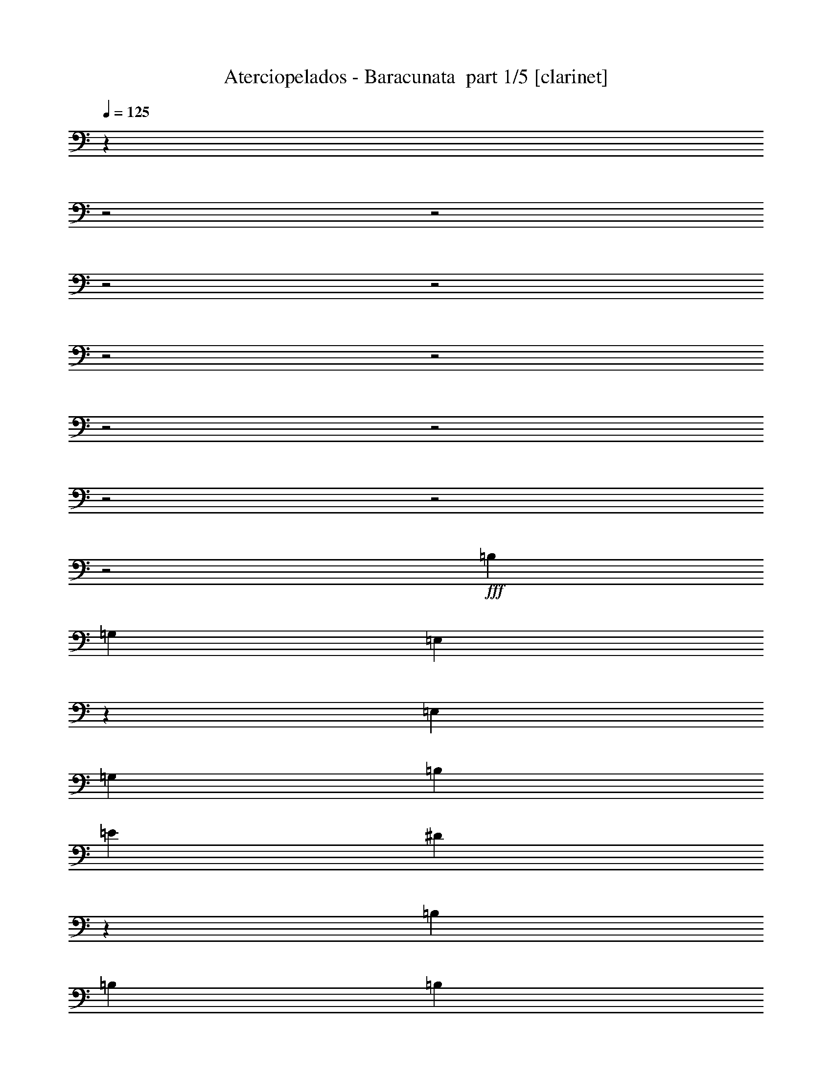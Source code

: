 % Produced with Bruzo's Transcoding Environment 2.0 alpha 
% Transcribed by Bruzo 

X:1
T: Aterciopelados - Baracunata  part 1/5 [clarinet]
Z: Transcribed with BruTE 68
L: 1/4
Q: 125
K: C
z21079/8000
z2/1
z2/1
z2/1
z2/1
z2/1
z2/1
z2/1
z2/1
z2/1
z2/1
z2/1
+fff+
[=B,5053/8000]
[=G,2527/4000]
[=E,2407/4000]
z1383/4000
[=E,1263/4000]
[=G,2527/8000]
[=B,2527/8000]
[=E1263/4000]
[^D891/1000]
z2979/8000
[=B,2527/8000]
[=B,1263/4000]
[=B,2527/8000]
[^D9941/8000]
z673/2000
[=B,2527/8000]
[=B,2527/8000]
[=B,1263/4000]
[=G,2527/8000]
[=A,2527/8000]
[=B,2337/4000]
z679/1000
[=B,5053/8000]
[=G,6317/4000]
[=E,1263/4000]
[=G,2527/8000]
[=B,2527/8000]
[=B,9801/8000]
z177/500
[=A,5053/8000]
[=B,2527/8000]
[^D5053/8000]
[^D379/400]
[=A,2527/4000]
[=B,1263/4000]
[=G,2527/8000]
[=A,2527/8000]
[=B,4821/8000]
z1057/1600
[=B,2527/4000]
[=G,5053/8000]
[=E,72/125]
z5499/8000
[=B,5053/8000]
[=B,2487/2000]
z537/1600
[^F,2527/8000]
[=A,2527/8000]
[=B,1263/4000]
[=B,2527/8000]
[=B,901/1000]
z1449/4000
[^F,2527/8000]
[=A,2527/8000]
[=B,1263/4000]
[=G,2527/4000]
[=E,621/1000]
z2569/4000
[=B,2527/4000]
[=G,5053/8000]
[=E,951/1600]
z669/1000
[=B,5053/8000]
[=A,5053/8000]
[^F,2521/4000]
z1269/4000
[^F,2527/8000]
[=A,2527/8000]
[=B,1263/4000]
[=B,2527/8000]
[=B,1471/1600]
z43/125
[^F,1263/4000]
[=A,2527/8000]
[=B,2527/8000]
[=G,5053/8000]
[=E,923/1600]
z1373/2000
[=B,5053/8000]
[=G,991/1600]
z3839/4000
[=E,2527/8000]
[=G,2527/8000]
[=B,1263/4000]
[=E5053/8000]
[^D4689/8000]
z2891/8000
[^F,2527/8000]
[=A,2527/8000]
[=C1263/4000]
[^D2527/8000]
[^D2527/8000]
[^D1263/4000]
[^D2527/8000]
[^D2527/8000]
[^D479/1600]
z1329/4000
[^D2527/8000]
[^D1263/4000]
[^D2527/8000]
[^D2527/8000]
[^D1263/4000]
[^D2527/8000]
[=E2527/8000]
[^F1263/4000]
[=G2527/8000]
[^F5053/8000]
[=E5049/8000]
z2529/4000
[^F5053/8000]
[^F2527/8000]
[=E2527/8000]
[=C1263/4000]
[=A,2309/8000]
z5271/8000
[^F2527/4000]
[^F1263/4000]
[=E2527/8000]
[=C2527/8000]
[=A,419/1600]
z1097/1600
[^F5053/8000]
[^F2527/8000]
[^D1263/4000]
[=E2527/8000]
[^F5053/8000]
[^D2527/8000]
[=E1263/4000]
[^F2527/8000]
[=G4749/8000]
z10411/8000
[=G5053/8000]
[^F2527/4000]
[=E2491/4000]
z1281/2000
[=G2527/4000]
[^F5053/8000]
[=E4769/8000]
z2669/4000
[^D5053/8000]
[=E5053/8000]
[^D1139/2000]
z5551/8000
[^D5053/8000]
[=E2527/4000]
[^D2421/4000]
z329/500
[^D2527/4000]
[=E5053/8000]
[^D4629/8000]
z2739/4000
[^D5053/8000]
[=E5053/8000]
[^D1229/2000]
z5191/8000
[^D5053/8000]
[=E5053/8000]
[^D4703/8000]
z1351/2000
[^D5053/8000]
[=E2527/4000]
[^D4989/8000]
z5117/8000
[^D2527/4000]
[=E5053/8000]
[^D597/1000]
z701/2000
[^D2527/8000]
[=E1263/4000]
[^F2527/8000]
[=G12633/8000]
[=E2527/8000]
[^F2527/8000]
[=G1263/4000]
[^F2527/4000]
[=E4849/8000]
z2731/8000
[=E1263/4000]
[^F2527/8000]
[=G2527/8000]
[^F1263/4000]
[=E2527/8000]
[=E1159/2000]
z46/125
[=B,2527/8000]
[=B,1263/4000]
[=B,2527/8000]
[=B,2527/8000]
[=B,1263/4000]
[=B,2527/8000]
[=B,1263/4000]
[^D2527/8000]
[^D2527/8000]
[^D1263/4000]
[^D2527/8000]
[^D2527/8000]
[^D1263/4000]
[^D2527/8000]
[^D2527/8000]
[^D1263/4000]
[^D2527/8000]
[^D2527/8000]
[^D1263/4000]
[^D2527/8000]
[=E2527/8000]
[^F1263/4000]
[=G2527/8000]
[^F5053/8000]
[=E489/800]
z16229/8000
z2/1
z2/1
z2/1
z2/1
z2/1
z2/1
z2/1
z2/1
z2/1
z2/1
z2/1
z2/1
z2/1
z2/1
z2/1
z2/1
z2/1
z2/1
z2/1
z2/1
z2/1
z2/1
z2/1
z2/1
z2/1
z2/1
z2/1
z2/1
z2/1
[=B,2527/4000]
[=G,5053/8000]
[=E,583/1000]
z729/2000
[=E,1263/4000]
[=G,2527/8000]
[=B,2527/8000]
[=E1263/4000]
[^D3739/4000]
z2629/8000
[=B,2527/8000]
[=B,1263/4000]
[=B,2527/8000]
[^D9791/8000]
z1421/4000
[=B,2527/8000]
[=B,2527/8000]
[=B,1263/4000]
[=G,2527/8000]
[=A,2527/8000]
[=B,157/250]
z2541/4000
[=B,2527/4000]
[=G,12633/8000]
[=E,2527/8000]
[=G,1263/4000]
[=B,2527/8000]
[=B,9651/8000]
z1491/4000
[=A,2527/4000]
[=B,1263/4000]
[^D2527/4000]
[^D379/400]
[=A,5053/8000]
[=B,2527/8000]
[=G,1263/4000]
[=A,2527/8000]
[=B,4671/8000]
z1087/1600
[=B,2527/4000]
[=G,5053/8000]
[=E,2479/4000]
z5149/8000
[=B,5053/8000]
[=B,4899/4000]
z567/1600
[^F,2527/8000]
[=A,2527/8000]
[=B,1263/4000]
[=B,2527/8000]
[=B,3779/4000]
z2549/8000
[^F,1263/4000]
[=A,2527/8000]
[=B,2527/8000]
[=G,5053/8000]
[=E,2409/4000]
z5289/8000
[=B,5053/8000]
[=G,5053/8000]
[=E,921/1600]
z2751/4000
[=B,5053/8000]
[=A,2527/4000]
[^F,4891/8000]
z2689/8000
[^F,1263/4000]
[=A,2527/8000]
[=B,2527/8000]
[=B,1263/4000]
[=B,1441/1600]
z1451/4000
[^F,1263/4000]
[=A,2527/8000]
[=B,2527/8000]
[=G,5053/8000]
[=E,993/1600]
z2571/4000
[=B,5053/8000]
[=G,961/1600]
z1957/2000
[=E,2527/8000]
[=G,2527/8000]
[=B,1263/4000]
[=E2527/4000]
[^D2519/4000]
z1271/4000
[^F,1263/4000]
[=A,2527/8000]
[=C2527/8000]
[^D1263/4000]
[^D2527/8000]
[^D2527/8000]
[^D1263/4000]
[^D2527/8000]
[^D449/1600]
z351/1000
[^D2527/8000]
[^D2527/8000]
[^D1263/4000]
[^D2527/8000]
[^D2527/8000]
[^D1263/4000]
[=E2527/8000]
[^F2527/8000]
[=G1263/4000]
[^F2527/4000]
[=E2449/4000]
z651/1000
[^F5053/8000]
[^F2527/8000]
[=E2527/8000]
[=C1263/4000]
[=A,2159/8000]
z5421/8000
[^F2527/4000]
[^F1263/4000]
[=E2527/8000]
[=C2527/8000]
[=A,489/1600]
z1027/1600
[^F5053/8000]
[^F2527/8000]
[^D1263/4000]
[=E2527/8000]
[^F5053/8000]
[^D2527/8000]
[=E2527/8000]
[^F1263/4000]
[=G4599/8000]
z10561/8000
[=G2527/4000]
[^F5053/8000]
[=E151/250]
z211/320
[=G5053/8000]
[^F5053/8000]
[=E4619/8000]
z343/500
[^D5053/8000]
[=E2527/4000]
[^D981/1600]
z5201/8000
[^D5053/8000]
[=E2527/4000]
[^D1173/2000]
z2707/4000
[^D2527/4000]
[=E5053/8000]
[^D4979/8000]
z641/1000
[^D5053/8000]
[=E5053/8000]
[^D2383/4000]
z5341/8000
[^D5053/8000]
[=E2527/4000]
[^D1263/2000]
z2527/4000
[^D2527/4000]
[=E5053/8000]
[^D4839/8000]
z1317/2000
[^D5053/8000]
[=E5053/8000]
[^D2313/4000]
z5481/8000
[^D5053/8000]
[=E2527/4000]
[^D307/500]
z2597/4000
[^D5053/8000]
[=E2527/4000]
[^D4699/8000]
z5407/8000
[^D2527/4000]
[=E5053/8000]
[^D2493/4000]
z5121/8000
[^D5053/8000]
[=E5053/8000]
[^D4773/8000]
z2807/8000
[^D2527/8000]
[=E2527/8000]
[^F1263/4000]
[=G6317/4000]
[=E1263/4000]
[^F2527/8000]
[=G2527/8000]
[^F5053/8000]
[=E2423/4000]
z1367/4000
[=E2527/8000]
[^F1263/4000]
[=G2527/8000]
[^F2527/8000]
[=E1263/4000]
[=E4633/8000]
z2947/8000
[=B,2527/8000]
[=B,2527/8000]
[=B,1263/4000]
[=B,2527/8000]
[=B,1263/4000]
[=B,2527/8000]
[=B,2527/8000]
[^D1263/4000]
[^D2527/8000]
[^D2527/8000]
[^D1263/4000]
[^D2527/8000]
[^D2527/8000]
[^D1263/4000]
[^D2527/8000]
[^D2527/8000]
[^D1263/4000]
[^D2527/8000]
[^D2527/8000]
[^D1263/4000]
[=E2527/8000]
[^F2527/8000]
[=G1263/4000]
[^F2527/4000]
[=E2443/4000]
z1347/4000
[=B,1263/4000]
[=B,2527/8000]
[=B,2527/8000]
[=B,1263/4000]
[=B,2527/8000]
[=B,2527/8000]
[=B,1263/4000]
[^D2527/8000]
[^D2527/8000]
[^D1263/4000]
[^D2527/8000]
[^D2527/8000]
[^D1263/4000]
[^D2527/8000]
[^D2527/8000]
[^D1263/4000]
[^D2527/8000]
[^D2527/8000]
[^D1263/4000]
[^D2527/8000]
[=E2527/8000]
[^F1263/4000]
[=G2527/8000]
[^F5053/8000]
[=E29/50]
z15573/8000
[=E2527/8000]
[=E2527/8000]
[=E1263/4000]
[=E4847/8000]
z37/16
z2/1
z2/1

X:2
T: Aterciopelados - Baracunata  part 2/5 [flute]
Z: Transcribed with BruTE 18
L: 1/4
Q: 125
K: C
z18611/8000
z2/1
z2/1
z2/1
z2/1
z2/1
z2/1
z2/1
z2/1
z2/1
z2/1
z2/1
z2/1
z2/1
z2/1
z2/1
z2/1
z2/1
z2/1
z2/1
z2/1
z2/1
z2/1
z2/1
z2/1
z2/1
z2/1
z2/1
z2/1
z2/1
z2/1
z2/1
z2/1
z2/1
z2/1
z2/1
z2/1
z2/1
z2/1
+ppp+
[=E379/400=A379/400=c379/400=e379/400]
[=E2527/8000=A2527/8000=c2527/8000=e2527/8000]
[=E5053/8000=A5053/8000=c5053/8000=e5053/8000]
[=E2527/4000=A2527/4000=c2527/4000=e2527/4000]
[=E379/400=G379/400=B379/400=e379/400]
[=E1263/4000=G1263/4000=B1263/4000=e1263/4000]
[=E2527/4000=G2527/4000=B2527/4000=e2527/4000]
[=E5053/8000=G5053/8000=B5053/8000=e5053/8000]
[=B,379/400^D379/400=A379/400=B379/400^f379/400]
[=B,2527/8000^D2527/8000=A2527/8000=B2527/8000^f2527/8000]
[=B,5053/8000^D5053/8000=A5053/8000=B5053/8000^f5053/8000]
[=B,5053/8000^D5053/8000=A5053/8000=B5053/8000^f5053/8000]
[=E379/400=G379/400=B379/400=e379/400]
[=E2527/8000=G2527/8000=B2527/8000=e2527/8000]
[=E5053/8000=G5053/8000=B5053/8000=e5053/8000]
[=E5053/8000=G5053/8000=B5053/8000=e5053/8000]
[=E379/400=A379/400=c379/400=e379/400]
[=E2527/8000=A2527/8000=c2527/8000=e2527/8000]
[=E5053/8000=A5053/8000=c5053/8000=e5053/8000]
[=E2527/4000=A2527/4000=c2527/4000=e2527/4000]
[=E379/400=G379/400=B379/400=e379/400]
[=E1263/4000=G1263/4000=B1263/4000=e1263/4000]
[=E2527/4000=G2527/4000=B2527/4000=e2527/4000]
[=E5053/8000=G5053/8000=B5053/8000=e5053/8000]
[=B,9609/8000^D9609/8000=A9609/8000=B9609/8000^f9609/8000]
z5811/2000
z2/1
z2/1
z2/1
[^F379/400=A379/400^d379/400^f379/400=b379/400]
[^F2527/8000=A2527/8000^d2527/8000^f2527/8000=b2527/8000]
[^F5053/8000=A5053/8000^d5053/8000^f5053/8000=b5053/8000]
[^F5053/8000=A5053/8000^d5053/8000^f5053/8000=b5053/8000]
[^F379/400=A379/400^d379/400^f379/400=b379/400]
[^F2527/8000=A2527/8000^d2527/8000^f2527/8000=b2527/8000]
[^F5053/8000=A5053/8000^d5053/8000^f5053/8000=b5053/8000]
[^F2527/4000=A2527/4000^d2527/4000^f2527/4000=b2527/4000]
[^F379/400=A379/400^d379/400^f379/400=b379/400]
[^F1263/4000=A1263/4000^d1263/4000^f1263/4000=b1263/4000]
[^F2527/4000=A2527/4000^d2527/4000^f2527/4000=b2527/4000]
[^F5053/8000=A5053/8000^d5053/8000^f5053/8000=b5053/8000]
[=E379/400=B379/400=d379/400=g379/400=b379/400]
[=E2527/8000=B2527/8000=d2527/8000=g2527/8000=b2527/8000]
[=E5053/8000=B5053/8000=d5053/8000=g5053/8000=b5053/8000]
[=E5053/8000=B5053/8000=d5053/8000=g5053/8000=b5053/8000]
[=E379/400=A379/400=c379/400=e379/400=a379/400]
[=E2527/8000=A2527/8000=c2527/8000=e2527/8000=b2527/8000]
[=E5053/8000=A5053/8000=c5053/8000=e5053/8000=a5053/8000]
[=E2527/4000=A2527/4000=c2527/4000=e2527/4000=a2527/4000]
[=B,1263/4000=D1263/4000=G1263/4000=B1263/4000]
[=B,2527/8000=D2527/8000=G2527/8000=B2527/8000]
[=B,2409/2000=D2409/2000=G2409/2000=B2409/2000]
z18183/8000
z2/1
z2/1
z2/1
z2/1
z2/1
z2/1
z2/1
z2/1
z2/1
z2/1
z2/1
z2/1
[=E2527/8000=B2527/8000=e2527/8000]
[=g2527/8000]
[=B1263/4000=e1263/4000]
[=g2527/4000]
[=e5053/8000]
[=g5053/8000]
[=e10077/8000]
z761/800
[=G1/8-=B1/8]
[=G1527/8000]
[=G1/8-=B1/8]
[=G763/4000]
[=G1/8-=B1/8]
[=G1527/8000]
[=G231/800-=B231/800]
[=G2743/8000]
[=G2527/4000=B2527/4000]
[=B5053/8000]
[=G193/160]
z2009/2000
[=E2527/8000=B2527/8000=e2527/8000]
[=g2527/8000]
[=B1263/4000=e1263/4000]
[=g2527/4000]
[=e5053/8000]
[=g5053/8000]
[=e2431/2000]
z7963/8000
[=G1037/8000-=B1037/8000]
[=G149/800]
[=G101/800-=B101/800]
[=G379/2000]
[=G1/8-=B1/8]
[=G1527/8000]
[=G2457/8000-=B2457/8000]
[=G649/2000]
[=G2527/4000=B2527/4000]
[=B5053/8000]
[=G9797/8000]
z789/800
[=G111/800-=B111/800]
[=G177/1000]
[=G271/2000-=B271/2000]
[=G1443/8000]
[=G1057/8000-=B1057/8000]
[=G147/800]
[=G203/800-=B203/800]
[=G3/8]
[=G3181/8000-]
[=B379/1600=G379/1600]
[^c3731/2000]
z977/1000
[=G37/250-=B37/250]
[=G1343/8000]
[=G1157/8000-=B1157/8000]
[=G137/800]
[=G113/800-=B113/800]
[=G349/2000]
[=G263/1000-=B263/1000]
[=G2949/8000]
[=G2527/4000=B2527/4000]
[=B5053/8000]
[=G1243/1000]
z7743/8000
[=G1257/8000-=B1257/8000]
[=G1269/8000]
[=G1231/8000-=B1231/8000]
[=G81/500]
[=G301/2000-=B301/2000]
[=G1323/8000]
[=G2177/8000-=B2177/8000]
[=G5/16]
[=G1767/4000-]
[=B379/1600=G379/1600]
[^c15071/8000]
z7669/8000
[=G1/8-=B1/8]
[=G1527/8000]
[=G1/8-=B1/8]
[=G1527/8000]
[=G1/8-=B1/8]
[=G763/4000]
[=G2251/8000-=B2251/8000]
[=G2803/8000]
[=G5053/8000=B5053/8000]
[=B5053/8000]
[=G10091/8000]
z1899/2000
[^c2527/8000]
[=d1263/4000]
[^d2527/8000]
[=e307/250]
z24761/8000
z2/1
z2/1
z2/1
z2/1
z2/1
z2/1
z2/1
z2/1
z2/1
z2/1
z2/1
z2/1
z2/1
z2/1
z2/1
z2/1
z2/1
z2/1
z2/1
z2/1
z2/1
z2/1
z2/1
z2/1
z2/1
[=E379/400=A379/400=c379/400=e379/400]
[=E2527/8000=A2527/8000=c2527/8000=e2527/8000]
[=E5053/8000=A5053/8000=c5053/8000=e5053/8000]
[=E2527/4000=A2527/4000=c2527/4000=e2527/4000]
[=E379/400=G379/400=B379/400=e379/400]
[=E1263/4000=G1263/4000=B1263/4000=e1263/4000]
[=E2527/4000=G2527/4000=B2527/4000=e2527/4000]
[=E5053/8000=G5053/8000=B5053/8000=e5053/8000]
[=B,379/400^D379/400=A379/400=B379/400^f379/400]
[=B,2527/8000^D2527/8000=A2527/8000=B2527/8000^f2527/8000]
[=B,5053/8000^D5053/8000=A5053/8000=B5053/8000^f5053/8000]
[=B,5053/8000^D5053/8000=A5053/8000=B5053/8000^f5053/8000]
[=E379/400=G379/400=B379/400=e379/400]
[=E2527/8000=G2527/8000=B2527/8000=e2527/8000]
[=E5053/8000=G5053/8000=B5053/8000=e5053/8000]
[=E2527/4000=G2527/4000=B2527/4000=e2527/4000]
[=E379/400=A379/400=c379/400=e379/400]
[=E1263/4000=A1263/4000=c1263/4000=e1263/4000]
[=E2527/4000=A2527/4000=c2527/4000=e2527/4000]
[=E5053/8000=A5053/8000=c5053/8000=e5053/8000]
[=E379/400=G379/400=B379/400=e379/400]
[=E2527/8000=G2527/8000=B2527/8000=e2527/8000]
[=E5053/8000=G5053/8000=B5053/8000=e5053/8000]
[=E5053/8000=G5053/8000=B5053/8000=e5053/8000]
[=B,9959/8000^D9959/8000=A9959/8000=B9959/8000^f9959/8000]
z11447/4000
z2/1
z2/1
z2/1
[^F379/400=A379/400^d379/400^f379/400=b379/400]
[^F2527/8000=A2527/8000^d2527/8000^f2527/8000=b2527/8000]
[^F5053/8000=A5053/8000^d5053/8000^f5053/8000=b5053/8000]
[^F2527/4000=A2527/4000^d2527/4000^f2527/4000=b2527/4000]
[^F379/400=A379/400^d379/400^f379/400=b379/400]
[^F1263/4000=A1263/4000^d1263/4000^f1263/4000=b1263/4000]
[^F2527/4000=A2527/4000^d2527/4000^f2527/4000=b2527/4000]
[^F5053/8000=A5053/8000^d5053/8000^f5053/8000=b5053/8000]
[^F379/400=A379/400^d379/400^f379/400=b379/400]
[^F2527/8000=A2527/8000^d2527/8000^f2527/8000=b2527/8000]
[^F5053/8000=A5053/8000^d5053/8000^f5053/8000=b5053/8000]
[^F5053/8000=A5053/8000^d5053/8000^f5053/8000=b5053/8000]
[^F379/400=A379/400^d379/400^f379/400=b379/400]
[^F2527/8000=A2527/8000^d2527/8000^f2527/8000=b2527/8000]
[^F5053/8000=A5053/8000^d5053/8000^f5053/8000=b5053/8000]
[^F5053/8000=A5053/8000^d5053/8000^f5053/8000=b5053/8000]
[^F379/400=A379/400^d379/400^f379/400=b379/400]
[^F2527/8000=A2527/8000^d2527/8000^f2527/8000=b2527/8000]
[^F5053/8000=A5053/8000^d5053/8000^f5053/8000=b5053/8000]
[^F2527/4000=A2527/4000^d2527/4000^f2527/4000=b2527/4000]
[^F379/400=A379/400^d379/400^f379/400=b379/400]
[^F1263/4000=A1263/4000^d1263/4000^f1263/4000=b1263/4000]
[^F2527/4000=A2527/4000^d2527/4000^f2527/4000=b2527/4000]
[^F5053/8000=A5053/8000^d5053/8000^f5053/8000=b5053/8000]
[^F379/400=A379/400^d379/400^f379/400=b379/400]
[^F2527/8000=A2527/8000^d2527/8000^f2527/8000=b2527/8000]
[^F5053/8000=A5053/8000^d5053/8000^f5053/8000=b5053/8000]
[^F5053/8000=A5053/8000^d5053/8000^f5053/8000=b5053/8000]
[=E379/400=B379/400=d379/400=g379/400=b379/400]
[=E2527/8000=B2527/8000=d2527/8000=g2527/8000=b2527/8000]
[=E5053/8000=B5053/8000=d5053/8000=g5053/8000=b5053/8000]
[=E2527/4000=B2527/4000=d2527/4000=g2527/4000=b2527/4000]
[=E379/400=A379/400=c379/400=e379/400=a379/400]
[=E1263/4000=A1263/4000=c1263/4000=e1263/4000=b1263/4000]
[=E2527/4000=A2527/4000=c2527/4000=e2527/4000=a2527/4000]
[=E5053/8000=A5053/8000=c5053/8000=e5053/8000=a5053/8000]
[=B,4843/4000=D4843/4000=G4843/4000=B4843/4000]
z7/2
z2/1
z2/1
z2/1
z2/1
z2/1
z2/1
z2/1
z2/1
z2/1
z2/1
z2/1
z2/1

X:3
T: Aterciopelados - Baracunata  part 3/5 [lute]
Z: Transcribed with BruTE 115
L: 1/4
Q: 125
K: C
z28639/8000
z2/1
z2/1
+ppp+
[=E,1/8]
z1527/8000
+p+
[=E,1167/4000]
z2719/8000
[=E,2527/8000]
[=G,5053/8000]
[=B,2527/4000]
[=E,5053/4000]
[=G,2527/4000]
[=B,4987/8000]
z2593/8000
[=E1263/4000]
[^D2527/8000]
[=D2527/8000]
[^C5053/4000]
[=E,10107/8000]
[=G,5053/8000]
[=B,5053/8000]
[=E,63/500]
z1519/8000
[=E,2481/8000]
z643/2000
[=E,2527/8000]
[=G,5053/8000]
[=B,2527/4000]
[=E,5053/4000]
[=G,2527/4000]
[=B,2317/4000]
z1473/4000
[^C1263/4000]
[=D2527/8000]
[^D2527/8000]
[=E5053/4000]
[=E,1/8-=B,1/8]
+ppp+
[=E,9107/8000]
+p+
[=G,1/8]
z4053/8000
[=B,1/8=E1/8-]
+ppp+
[=E927/2000]
z359/1000
+p+
[=B,1/8]
z2027/4000
[=B,1/8]
z763/4000
[=A,1/8]
z2027/4000
[=B,1/8]
z329/400
[=B,1/8]
z4053/8000
[=B,1/8]
z1527/8000
[=A,1/8]
z4053/8000
[=B,1/8]
z329/400
[=B,1/8]
z4053/8000
[=B,1/8]
z1527/8000
[^F,1/8]
z4053/8000
[=E,1/8]
z4053/8000
[=E,1/8-=B,1/8]
+ppp+
[=E,9107/8000]
+p+
[=G,1/8]
z4053/8000
[=B,1/8=E1/8-]
+ppp+
[=E771/1600]
z109/320
+p+
[=B,1/8]
z2027/4000
[=B,1/8]
z763/4000
[=A,1/8]
z2027/4000
[=B,1/8]
z329/400
[=B,1/8]
z4053/8000
[=B,1/8]
z1527/8000
[=A,1/8]
z4053/8000
[=B,1/8]
z329/400
[=B,1/8]
z4053/8000
[=B,1/8]
z1527/8000
[^F,1/8]
z4053/8000
[=E,1/8]
z2027/4000
[=E,1/8-=B,1/8]
+ppp+
[=E,4553/4000]
+p+
[=G,1/8]
z2027/4000
[=B,1/8=E1/8-]
+ppp+
[=E4001/8000]
z2579/8000
+p+
[=B,1/8]
z4053/8000
[=B,1/8]
z1527/8000
[=A,1/8]
z4053/8000
[=B,1/8]
z329/400
[=B,1/8]
z4053/8000
[=B,1/8]
z1527/8000
[=A,1/8]
z4053/8000
[=B,1/8]
z329/400
[=B,1/8]
z4053/8000
[=B,1/8]
z1527/8000
[^F,1/8]
z4053/8000
[=E,1/8]
z2027/4000
[=E,1/8-=B,1/8]
+ppp+
[=E,4553/4000]
+p+
[=G,1/8]
z2027/4000
[=B,1/8=E1/8-]
+ppp+
[=E57/125]
z733/2000
+p+
[=B,1/8]
z4053/8000
[=B,1/8]
z1527/8000
[=A,1/8]
z4053/8000
[=B,1/8]
z329/400
[=B,1/8]
z4053/8000
[=B,1/8]
z1527/8000
[=A,1/8]
z4053/8000
[=B,1/8]
z329/400
[=B,1/8]
z2027/4000
[=B,1/8]
z763/4000
[^F,1/8]
z2027/4000
[=E,1/8]
z4053/8000
[=E,1/8-=B,1/8]
+ppp+
[=E,9107/8000]
+p+
[=G,1/8]
z4053/8000
[=B,1/8=E1/8-]
+ppp+
[=E759/1600]
z557/1600
+p+
[=B,1/8]
z4053/8000
[=B,1/8]
z1527/8000
[=A,1/8]
z4053/8000
[=B,1/8]
z4053/8000
[=B,1/8-^D1/8=A1/8-]
+ppp+
[=B,9029/8000=A9029/8000]
z2037/1600
+p+
[=B,1/8-^D1/8=A1/8-]
+ppp+
[=B,4053/8000=A4053/8000]
+p+
[=B,1/8-^D1/8=A1/8-]
+ppp+
[=B,4053/8000=A4053/8000]
+p+
[=B,1/8-^D1/8=A1/8-]
+ppp+
[=B,2027/4000=A2027/4000]
+p+
[=B,1/8-^D1/8=A1/8-]
+ppp+
[=B,4053/8000=A4053/8000]
+p+
[=B,1/8-=E1/8=G1/8-]
+ppp+
[=B,4053/8000=G4053/8000]
+p+
[=B,1/8-=E1/8=G1/8-]
+ppp+
[=B,2027/4000=G2027/4000]
+p+
[=B,1/8-=E1/8=G1/8-]
+ppp+
[=B,4053/8000=G4053/8000]
+p+
[=B,1/8-=E1/8=G1/8-]
+ppp+
[=B,1971/4000=G1971/4000]
z4041/2000
z2/1
z2/1
z2/1
z2/1
z2/1
z2/1
z2/1
z2/1
z2/1
z2/1
z2/1
z2/1
z2/1
z2/1
z2/1
z2/1
z2/1
z2/1
z2/1
z2/1
z2/1
z2/1
z2/1
+p+
[=E,5053/4000]
[=G,2527/4000]
[=B,5053/8000]
[=E,1123/8000]
z351/2000
[=E,131/500]
z2957/8000
[=E,2527/8000]
[=G,5053/8000]
[=B,5053/8000]
[=E,10107/8000]
[=G,5053/8000]
[=B,19/32]
z283/800
[=E2527/8000]
[^D2527/8000]
[=D1263/4000]
[^C10107/8000]
[=E,5053/4000]
[=G,2527/4000]
[=B,5053/8000]
[=E,1/8]
z1527/8000
[=E,2243/8000]
z281/800
[=E,2527/8000]
[=G,5053/8000]
[=B,5053/8000]
[=E,10107/8000]
[=G,5053/8000]
[=B,4897/8000]
z2683/8000
[=e2527/8000]
[=g2527/8000]
[=e1263/4000]
[=g2527/4000]
[=e5053/8000]
[=g5053/8000]
[=e10077/8000]
z761/800
[=B1/8]
z1527/8000
[=B1/8]
z763/4000
[=B1/8]
z1527/8000
[=B231/800]
z2743/8000
[=B2527/4000]
[=B5053/8000]
[=G193/160]
z2009/2000
[=e2527/8000]
[=g2527/8000]
[=e1263/4000]
[=g2527/4000]
[=e5053/8000]
[=g5053/8000]
[=e2431/2000]
z7963/8000
[=B1037/8000]
z149/800
[=B101/800]
z379/2000
[=B1/8]
z1527/8000
[=B2457/8000]
z649/2000
[=B2527/4000]
[=B5053/8000]
[=G9797/8000]
z789/800
[=B111/800]
z177/1000
[=B271/2000]
z1443/8000
[=B1057/8000]
z147/800
[=B203/800]
z6181/8000
[=B379/1600]
[^c3731/2000]
z977/1000
[=B37/250]
z1343/8000
[=B1157/8000]
z137/800
[=B113/800]
z349/2000
[=B263/1000]
z2949/8000
[=B2527/4000]
[=B5053/8000]
[=G1243/1000]
z7743/8000
[=B1257/8000]
z1269/8000
[=B1231/8000]
z81/500
[=B301/2000]
z1323/8000
[=B2177/8000]
z3017/4000
[=B379/1600]
[^c15071/8000]
z7669/8000
[=B1/8]
z1527/8000
[=B1/8]
z1527/8000
[=B1/8]
z763/4000
[=B2251/8000]
z2803/8000
[=B5053/8000]
[=B5053/8000]
[=G10091/8000]
z1899/2000
[^c2527/8000]
[=d1263/4000]
[^d2527/8000]
[=e10107/8000]
[=E,1/8]
z4553/4000
[=G,1/8]
z4053/8000
[=B,1/8]
z329/400
[=B,1/8]
z2027/4000
[=B,1/8]
z763/4000
[^F,1/8]
z1527/8000
[=A,1/8]
z1527/8000
[=B,1/8]
z329/400
[=B,1/8]
z4053/8000
[=B,1/8]
z1527/8000
[^F,1/8]
z763/4000
[=A,1/8]
z1527/8000
[=B,1/8]
z329/400
[=B,1/8]
z4053/8000
[=B,1/8]
z1527/8000
[=E,1/8]
z1527/8000
[^F,1/8]
z763/4000
[=G,1/8]
z2027/4000
[=E,1/8]
z4553/4000
[=G,1/8]
z2027/4000
[=B,1/8]
z329/400
[=B,1/8]
z4053/8000
[=B,1/8]
z1527/8000
[^F,1/8]
z763/4000
[=A,1/8]
z1527/8000
[=B,1/8]
z329/400
[=B,1/8]
z4053/8000
[=B,1/8]
z1527/8000
[^F,1/8]
z1527/8000
[=A,1/8]
z763/4000
[=B,1/8]
z329/400
[=E1/8]
z1527/8000
[^D1/8]
z763/4000
+pp+
[=D1/8]
z1527/8000
[^C1/8]
z9107/8000
+p+
[=E,1/8]
z4553/4000
[=G,1/8]
z2027/4000
[=B,1/8]
z329/400
[=B,1/8]
z4053/8000
[=B,1/8]
z1527/8000
[^F,1/8]
z763/4000
[=A,1/8]
z1527/8000
[=B,1/8]
z329/400
[=B,1/8]
z4053/8000
[=B,1/8]
z1527/8000
[^F,1/8]
z1527/8000
[=A,1/8]
z763/4000
[=B,1/8]
z329/400
[=B,1/8]
z2027/4000
[=B,1/8]
z763/4000
[=E,1/8]
z1527/8000
[^F,1/8]
z1527/8000
[=G,1/8]
z4053/8000
[=E,1/8]
z9107/8000
[=G,1/8]
z4053/8000
[=B,1/8]
z329/400
[=B,1/8]
z4053/8000
[=B,1/8]
z1527/8000
[^F,1/8]
z1527/8000
[=A,1/8]
z763/4000
[=B,1/8]
z329/400
[=B,1/8]
z4053/8000
[=B,1/8]
z1527/8000
[^F,1/8]
z1527/8000
[=A,1/8]
z763/4000
[=B,1/8]
z329/400
[=B,1/8]
z2027/4000
[=B,1/8]
z763/4000
[=E,1/8]
z1527/8000
[^F,1/8]
z1527/8000
[=G,1/8]
z4053/8000
[=E,1/8=B,1/8]
z9107/8000
[=G,1/8]
z4053/8000
[=B,1/8=E1/8-]
+ppp+
[=E729/1600]
z587/1600
+p+
[=B,1/8]
z4053/8000
[=B,1/8]
z1527/8000
[=A,1/8]
z4053/8000
[=B,1/8]
z2027/4000
[=B,1/8-^D1/8=A1/8-]
+ppp+
[=B,4439/4000=A4439/4000]
z2067/1600
+p+
[=B,1/8-^D1/8=A1/8-]
+ppp+
[=B,4053/8000=A4053/8000]
+p+
[=B,1/8-^D1/8=A1/8-]
+ppp+
[=B,2027/4000=A2027/4000]
+p+
[=B,1/8-^D1/8=A1/8-]
+ppp+
[=B,4053/8000=A4053/8000]
+p+
[=B,1/8-^D1/8=A1/8-]
+ppp+
[=B,4053/8000=A4053/8000]
+p+
[=B,1/8-=E1/8=G1/8-]
+ppp+
[=B,2027/4000=G2027/4000]
+p+
[=B,1/8-=E1/8=G1/8-]
+ppp+
[=B,4053/8000=G4053/8000]
+p+
[=B,1/8-=E1/8=G1/8-]
+ppp+
[=B,4053/8000=G4053/8000]
+p+
[=B,1/8-=E1/8=G1/8-]
+ppp+
[=B,237/500=G237/500]
z11/4
z2/1
z2/1
z2/1
z2/1
z2/1
z2/1
z2/1
z2/1
z2/1
z2/1
z2/1
z2/1
z2/1
z2/1
z2/1
z2/1
z2/1
z2/1
z2/1
z2/1
z2/1
z2/1
z2/1
z2/1
z2/1
z2/1
z2/1
z2/1
z2/1
z2/1
z2/1
z2/1
z2/1
z2/1
z2/1
z2/1
z2/1

X:4
T: Aterciopelados - Baracunata  part 4/5 [theorbo]
Z: Transcribed with BruTE 74
L: 1/4
Q: 125
K: C
+pp+
[=E5053/4000]
[=G,5053/8000]
[=B,4841/8000]
z28853/8000
z2/1
z2/1
[=E5053/4000]
[=G,2527/4000]
[=B,4987/8000]
z20279/8000
[=E10107/8000]
[=G,5053/8000]
[=B,4561/8000]
z10353/4000
[=E5053/4000]
[=G,2527/4000]
[=B,2317/4000]
z2579/1000
[=E10107/8000]
[=G,5053/8000]
[=B,2527/4000]
[=B,5053/4000]
[^D2527/4000]
[^F5053/8000]
[=B,10107/8000]
[^D5053/8000]
[^F5053/8000]
[=E10107/8000]
[=G,5053/8000]
[=B,5053/8000]
[=E10107/8000]
[=G,5053/8000]
[=B,2527/4000]
[=B,5053/4000]
[^D2527/4000]
[^F5053/8000]
[=B,10107/8000]
[^D5053/8000]
[^F5053/8000]
[=E10107/8000]
[=G,5053/8000]
[=B,2527/4000]
[=E5053/4000]
[=G,2527/4000]
[=B,5053/8000]
[=B,10107/8000]
[^D5053/8000]
[^F5053/8000]
[=B,10107/8000]
[^D5053/8000]
[^F5053/8000]
[=E10107/8000]
[=G,5053/8000]
[=B,2527/4000]
[=E5053/4000]
[=G,2527/4000]
[=B,5053/8000]
[=B,10107/8000]
[^D5053/8000]
[^F5053/8000]
[=B,10107/8000]
[^D5053/8000]
[^F2527/4000]
[=E5053/4000]
[=G,2527/4000]
[=B,5053/8000]
[=E10107/8000]
[=G,5053/8000]
[=B,5053/8000]
[=B,10107/8000]
[^D5053/8000]
[^F5053/8000]
[=B,10029/8000]
z2037/1600
[=B,5053/8000]
[=B,5053/8000]
[=B,2527/4000]
[=B,5053/8000]
[=E5053/8000]
[=E10049/8000]
z5111/8000
[=A,10107/8000]
[=C5053/8000]
[=E2527/4000]
[=E5053/4000]
[=G,2527/4000]
[=B,5053/8000]
[=B,10107/8000]
[^D5053/8000]
[^F5053/8000]
[=E10107/8000]
[=G,5053/8000]
[=B,5053/8000]
[=A,10107/8000]
[=C5053/8000]
[=E2527/4000]
[=E5053/4000]
[=G,2527/4000]
[=B,5053/8000]
[=B,379/400]
[=B,2527/8000]
[=C1263/4000]
[^C2527/8000]
[=C5053/8000]
[=B,379/400]
[=B,2527/8000]
[=C2527/8000]
[^C1263/4000]
[=C2527/4000]
[=B,379/400]
[=B,1263/4000]
[=C2527/8000]
[^C2527/8000]
[=C5053/8000]
[=B,379/400]
[=B,2527/8000]
[=C1263/4000]
[^C2527/8000]
[=C5053/8000]
[=B,379/400]
[=B,2527/8000]
[=C1263/4000]
[^C2527/8000]
[=C5053/8000]
[=B,379/400]
[=B,2527/8000]
[=C2527/8000]
[^C1263/4000]
[=C2527/4000]
[=B,379/400]
[=B,1263/4000]
[=C2527/8000]
[^C2527/8000]
[=C5053/8000]
[=E10107/8000]
[=G,5053/8000]
[=B,5053/8000]
[=A,10107/8000]
[=C5053/8000]
[=E4743/8000]
z2837/8000
[=C2527/8000]
[=C2527/8000]
[=C9609/8000]
z189/500
[=B,5053/8000]
[=B,5053/8000]
[=B,2527/4000]
[=B,5053/8000]
[=B,5053/8000]
[=B,2527/4000]
[=E5053/8000]
[=E5053/8000]
[=E201/160]
z2541/2000
[=E5053/4000]
[=G,2527/4000]
[=B,1169/2000]
z363/1000
[=E131/500]
z2957/8000
[=E2527/8000]
[=G,5053/8000]
[=B,5053/8000]
[=E10107/8000]
[=G,5053/8000]
[=B,19/32]
z283/800
[=E2527/8000]
[^D2527/8000]
[=D1263/4000]
[^C10107/8000]
[=E5053/4000]
[=G,2527/4000]
[=B,4823/8000]
z2757/8000
[=E2243/8000]
z281/800
[=E2527/8000]
[=G,5053/8000]
[=B,5053/8000]
[=E10107/8000]
[=G,5053/8000]
[=B,4897/8000]
z2683/8000
[=E2317/8000]
z2737/8000
[=E1263/4000]
[=G,2527/4000]
[=B,5053/8000]
[=E10107/8000]
[=G,5053/8000]
[=B,497/800]
z261/800
[=E239/800]
z2663/8000
[=E2527/8000]
[=G,5053/8000]
[=B,2527/4000]
[=E5053/4000]
[=G,2527/4000]
[=B,5043/8000]
z317/1000
[=E77/250]
z259/800
[=E1263/4000]
[=G,2527/4000]
[=B,5053/8000]
[=E10107/8000]
[=G,5053/8000]
[=B,4617/8000]
z2963/8000
[=E2037/8000]
z377/1000
[=E2527/8000]
[=G,5053/8000]
[=B,2527/4000]
[=E5053/4000]
[=G,2527/4000]
[=B,469/800]
z289/800
[=E1263/4000]
[^D2527/8000]
[=D2527/8000]
[^C5053/4000]
[=A,10107/8000]
[=C5053/8000]
[=E2527/4000]
[=E5053/4000]
[=G,5053/8000]
[=B,2527/4000]
[=E5053/4000]
[=G,2527/4000]
[=B,4837/8000]
z2743/8000
[=E2257/8000]
z699/2000
[=E2527/8000]
[=G,5053/8000]
[=B,5053/8000]
[=A,10107/8000]
[=C5053/8000]
[=E2527/4000]
[=E5053/4000]
[=G,2527/4000]
[=B,5053/8000]
[=E10107/8000]
[=G,5053/8000]
[=B,623/1000]
z649/2000
[^C2527/8000]
[=D1263/4000]
[^D2527/8000]
[=E307/250]
z11101/4000
z2/1
z2/1
z2/1
z2/1
z2/1
z2/1
z2/1
z2/1
z2/1
z2/1
+ppp+
[=B,4899/4000]
z2083/1600
+pp+
[=B,10107/8000]
[^D5053/8000]
[^F2527/4000]
[=E5053/4000]
[=G,2527/4000]
[=B,5053/8000]
[=E10107/8000]
[=G,5053/8000]
[=B,5053/8000]
[=B,10107/8000]
[^D5053/8000]
[^F2527/4000]
[=B,5053/4000]
[^D5053/8000]
[^F2527/4000]
[=E5053/4000]
[=G,2527/4000]
[=B,5053/8000]
[=E10107/8000]
[=G,5053/8000]
[=B,5053/8000]
[=B,10107/8000]
[^D5053/8000]
[^F2527/4000]
[=B,4939/4000]
z2067/1600
[=B,5053/8000]
[=B,2527/4000]
[=B,5053/8000]
[=B,5053/8000]
[=E2527/4000]
[=E4949/4000]
z5261/8000
[=A,10107/8000]
[=C5053/8000]
[=E2527/4000]
[=E5053/4000]
[=G,2527/4000]
[=B,5053/8000]
[=B,10107/8000]
[^D5053/8000]
[^F5053/8000]
[=E10107/8000]
[=G,5053/8000]
[=B,2527/4000]
[=A,5053/4000]
[=C2527/4000]
[=E5053/8000]
[=E10107/8000]
[=G,5053/8000]
[=B,5053/8000]
[=B,379/400]
[=B,2527/8000]
[=C1263/4000]
[^C2527/8000]
[=C5053/8000]
[=B,379/400]
[=B,2527/8000]
[=C2527/8000]
[^C1263/4000]
[=C2527/4000]
[=B,379/400]
[=B,1263/4000]
[=C2527/8000]
[^C2527/8000]
[=C5053/8000]
[=B,379/400]
[=B,2527/8000]
[=C1263/4000]
[^C2527/8000]
[=C5053/8000]
[=B,379/400]
[=B,2527/8000]
[=C2527/8000]
[^C1263/4000]
[=C2527/4000]
[=B,379/400]
[=B,1263/4000]
[=C2527/8000]
[^C2527/8000]
[=C5053/8000]
[=B,379/400]
[=B,2527/8000]
[=C1263/4000]
[^C2527/8000]
[=C5053/8000]
[=B,379/400]
[=B,2527/8000]
[=C1263/4000]
[^C2527/8000]
[=C5053/8000]
[=B,379/400]
[=B,2527/8000]
[=C2527/8000]
[^C1263/4000]
[=C2527/4000]
[=B,379/400]
[=B,1263/4000]
[=C2527/8000]
[^C2527/8000]
[=C5053/8000]
[=B,379/400]
[=B,2527/8000]
[=C1263/4000]
[^C2527/8000]
[=C5053/8000]
[=E10107/8000]
[=G,5053/8000]
[=B,2527/4000]
[=A,5053/4000]
[=C2527/4000]
[=E5053/8000]
[=E10093/4000]
z35/16
z2/1
z2/1
z2/1
z2/1
z2/1
z2/1
z2/1
z2/1
z2/1
z2/1
z2/1
z2/1

X:5
T: Aterciopelados - Baracunata  part 5/5 [drums]
Z: Transcribed with BruTE 58
L: 1/4
Q: 125
K: C
+f+
[=D5053/8000^A5053/8000]
[^C,5053/8000]
+fff+
[=C5053/8000]
+f+
[^C,9841/8000^A9841/8000=a9841/8000]
z23853/8000
z2/1
z2/1
[=D1263/4000^A1263/4000]
[^C,2527/8000]
[^C,2527/8000]
[=C1263/4000]
[^A2527/4000]
[=C2487/8000]
z22779/8000
[=D10107/8000^A10107/8000]
[=C5053/8000]
[^C,10061/8000^A10061/8000]
z7603/4000
[=D1263/4000^A1263/4000]
[^C,2527/8000]
[^C,2527/8000]
[=C1263/4000]
[^A2527/4000]
[=C1067/4000]
z2723/4000
+mp+
[=f1/8]
+p+
[=f4053/8000]
+mp+
[=e2527/8000]
+p+
[=f1/8]
z763/4000
+f+
[=C79/500]
+mp+
[=C1263/8000]
[=C1/8]
z1527/8000
+f+
[=C1/8]
z763/4000
[^A2527/8000^g2527/8000]
[^C,2527/8000]
+mp+
[^C,1263/4000]
+f+
[=C2527/8000]
[^C,2527/8000^A2527/8000]
+mp+
[^C,1263/4000]
+f+
[=C2527/8000]
[^C,2527/8000]
[^C,1263/4000^A1263/4000]
[^C,2527/8000]
+mp+
[^C,2527/8000]
+f+
[=C1263/4000]
[^C,2527/8000^A2527/8000]
+mp+
[^C,2527/8000]
+f+
[=C1263/4000]
+mp+
[^C,2527/8000]
+f+
[^C,2527/8000^A2527/8000]
+mp+
[^C,1263/4000]
[^C,2527/8000]
+f+
[=C2527/8000]
[^C,1263/4000^A1263/4000]
+mp+
[^C,2527/8000]
+f+
[=C2527/8000]
[^C,1263/4000]
[^C,2527/8000^A2527/8000]
[^C,2527/8000]
+mp+
[^C,1263/4000]
+f+
[=C2527/8000]
[^C,1263/4000^A1263/4000]
+mp+
[^C,2527/8000]
+f+
[=C2527/8000]
[^C,1263/4000]
[^C,2527/8000^A2527/8000]
+mp+
[^C,2527/8000]
[^C,1263/4000]
+f+
[=C2527/8000]
[^C,2527/8000^A2527/8000]
+mp+
[^C,1263/4000]
+f+
[=C2527/8000]
[^C,2527/8000]
[^C,1263/4000^A1263/4000]
[^C,2527/8000]
+mp+
[^C,2527/8000]
+f+
[=C1263/4000]
[^C,2527/8000^A2527/8000]
+mp+
[^C,2527/8000]
+f+
[=C1263/4000]
[^C,2527/8000]
[^C,2527/8000^A2527/8000]
+mp+
[^C,1263/4000]
[^C,2527/8000]
+f+
[=C2527/8000]
[^C,1263/4000^A1263/4000]
+mp+
[^C,2527/8000]
+f+
[=C2527/8000]
[^C,1263/4000]
[^C,2527/8000^A2527/8000]
[^C,2527/8000]
+mp+
[^C,1263/4000]
+f+
[=C2527/8000]
[^C,2527/8000^A2527/8000]
+mp+
[^C,1263/4000]
+f+
[=C2527/8000]
[^C,2527/8000]
[^C,1263/4000^A1263/4000]
+mp+
[^C,2527/8000]
[^C,2527/8000]
+f+
[=C1263/4000]
[^C,2527/8000^A2527/8000]
+mp+
[^C,2527/8000]
+f+
[=C1263/4000]
[^C,2527/8000]
[^C,2527/8000^A2527/8000]
[^C,1263/4000]
+mp+
[^C,2527/8000]
+f+
[=C2527/8000]
[^C,1263/4000^A1263/4000]
+mp+
[^C,2527/8000]
+f+
[=C2527/8000]
[^C,1263/4000]
[^C,2527/8000^A2527/8000]
+mp+
[^C,2527/8000]
[^C,1263/4000]
+f+
[=C2527/8000]
[^C,1263/4000^A1263/4000]
+mp+
[^C,2527/8000]
+f+
[=C2527/8000]
[^C,1263/4000]
[^C,2527/8000^A2527/8000]
[^C,2527/8000]
+mp+
[^C,1263/4000]
+f+
[=C2527/8000]
[^C,2527/8000^A2527/8000]
+mp+
[^C,1263/4000]
+f+
[=C2527/8000]
[^C,2527/8000]
[^C,1263/4000^A1263/4000]
+mp+
[^C,2527/8000]
[^C,2527/8000]
+f+
[=C1263/4000]
[^C,2527/8000^A2527/8000]
+mp+
[^C,2527/8000]
+f+
[=C1263/4000]
[^C,2527/8000]
[^C,2527/8000^A2527/8000]
[^C,1263/4000]
+mp+
[^C,2527/8000]
+f+
[=C2527/8000]
[^C,1263/4000^A1263/4000]
+mp+
[^C,2527/8000]
+f+
[=C2527/8000]
[^C,1263/4000]
[^C,2527/8000^A2527/8000]
+mp+
[^C,2527/8000]
[^C,1263/4000]
+f+
[=C2527/8000]
[^C,2527/8000^A2527/8000]
+mp+
[^C,1263/4000]
+f+
[=C2527/8000]
[^C,2527/8000]
[^C,1263/4000^A1263/4000]
[^C,2527/8000]
+mp+
[^C,2527/8000]
+f+
[=C1263/4000]
[^C,2527/8000^A2527/8000]
+mp+
[^C,2527/8000]
+f+
[=C1263/4000]
[^C,2527/8000]
[^C,2527/8000^A2527/8000]
+mp+
[^C,1263/4000]
[^C,2527/8000]
+f+
[=C2527/8000]
[^C,1263/4000^A1263/4000]
+mp+
[^C,2527/8000]
+f+
[=C2527/8000]
[^C,1263/4000]
[^C,2527/8000^A2527/8000]
[^C,1263/4000]
+mp+
[^C,2527/8000]
+f+
[=C2527/8000]
[^C,1263/4000^A1263/4000]
+mp+
[^C,2527/8000]
+f+
[=C2527/8000]
[^C,1263/4000]
[=C10029/8000^A10029/8000=a10029/8000]
z2037/1600
[^C,463/1600=C463/1600^A463/1600=a463/1600]
z1369/4000
[^C,1131/4000=C1131/4000^A1131/4000=a1131/4000]
z2791/8000
[^C,2209/8000=C2209/8000^A2209/8000=a2209/8000]
z569/1600
[^C,431/1600=C431/1600^A431/1600=a431/1600]
z1449/4000
[^C,1051/4000=C1051/4000^A1051/4000=a1051/4000]
z2951/8000
[^C,2049/8000=C2049/8000^A2049/8000=a2049/8000]
z601/1600
+ff+
[=D5053/4000^A5053/4000]
[=D2527/8000^A2527/8000]
+f+
[^C,2527/8000]
+mp+
[^C,1263/4000]
+f+
[=C2527/8000]
[^C,2527/8000^A2527/8000]
+mp+
[^C,1263/4000]
+f+
[=C2527/8000]
[^C,2527/8000]
[^C,1263/4000^A1263/4000]
+mp+
[^C,2527/8000]
[^C,2527/8000]
+f+
[=C1263/4000]
[^C,2527/8000^A2527/8000]
+mp+
[^C,2527/8000]
+f+
[=C1263/4000]
[^C,2527/8000]
[^C,2527/8000^A2527/8000]
[^C,1263/4000]
+mp+
[^C,2527/8000]
+f+
[=C2527/8000]
[^C,1263/4000^A1263/4000]
+mp+
[^C,2527/8000]
+f+
[=C1263/4000]
[^C,2527/8000]
[^C,2527/8000^A2527/8000]
+mp+
[^C,1263/4000]
[^C,2527/8000]
+f+
[=C2527/8000]
[^C,1263/4000^A1263/4000]
+mp+
[^C,2527/8000]
+f+
[=C2527/8000]
[^C,1263/4000]
[^A2527/8000^g2527/8000]
[^C,2527/8000]
+mp+
[^C,1263/4000]
+f+
[=C2527/8000]
[^C,2527/8000^A2527/8000]
+mp+
[^C,1263/4000]
+f+
[=C2527/8000]
[^C,2527/8000]
[^C,1263/4000^A1263/4000]
+mp+
[^C,2527/8000]
[^C,2527/8000]
+f+
[=C1263/4000]
[^C,2527/8000^A2527/8000]
+mp+
[^C,2527/8000]
+f+
[=C1263/4000]
[^C,2527/8000]
[^D4609/8000^A4609/8000]
z2971/8000
[^D2527/8000]
[^A1251/4000]
z2551/8000
[^D2449/8000]
z651/2000
[^D153/250^A153/250]
z671/2000
[^D2527/8000]
[^A2289/8000]
z691/2000
[^D2527/8000]
[^D2527/8000]
[^D2341/4000^A2341/4000]
z1449/4000
[^D1263/4000]
[^A519/2000]
z1489/4000
[^D1261/4000]
z2531/8000
[^D4969/8000^A4969/8000]
z2611/8000
[^D2527/8000]
[^A1181/4000]
z2691/8000
[^D2309/8000]
z343/1000
[^A2527/8000^g2527/8000]
[^C,1263/4000]
+mp+
[^C,2527/8000]
+f+
[=C2527/8000]
[^C,1263/4000^A1263/4000]
+mp+
[^C,2527/8000]
+f+
[=C2527/8000]
[^C,1263/4000]
[^C,2527/8000^A2527/8000]
+mp+
[^C,2527/8000]
[^C,1263/4000]
+f+
[=C2527/8000]
[^C,2527/8000^A2527/8000]
+mp+
[^C,1263/4000]
+f+
[=a2527/8000]
[^C,2527/8000]
[^C,1263/4000^A1263/4000=a1263/4000]
[^C,2527/8000]
+mp+
[^C,2527/8000]
+f+
[=C1263/4000]
[^C,2527/8000^A2527/8000]
+mp+
[^C,2527/8000]
+f+
[=C1263/4000]
[^C,2527/8000]
[=D2527/8000^A2527/8000]
+mp+
[^C,1263/4000]
[^C,2527/8000]
+f+
[=C2527/8000]
[^A1263/4000]
[=B,2527/8000]
[=a5053/8000]
[^A2527/8000^g2527/8000]
[^C,2527/8000]
+mp+
[^C,1263/4000]
+f+
[=C2527/8000]
[^C,2527/8000^A2527/8000]
+mp+
[^C,1263/4000]
+f+
[=C2527/8000]
[^C,2527/8000]
[=C1263/4000=D1263/4000^A1263/4000]
[=C2527/8000=D2527/8000^A2527/8000]
[=C267/1000=D267/1000^A267/1000]
z401/125
z2/1
z2/1
z2/1
[^A1263/4000^g1263/4000]
[^C,2527/8000]
+mp+
[^C,2527/8000]
+f+
[=C1263/4000]
[^C,2527/8000^A2527/8000]
+mp+
[^C,2527/8000]
+f+
[=C1263/4000]
[^C,2527/8000]
[^C,2527/8000^A2527/8000]
[^C,1263/4000]
+mp+
[^C,2527/8000]
+f+
[=C2527/8000]
[^C,1263/4000^A1263/4000]
+mp+
[^C,2527/8000]
+f+
[=C2527/8000]
+mp+
[^C,1263/4000]
+f+
[^C,2527/8000^A2527/8000]
+mp+
[^C,2527/8000]
[^C,1263/4000]
+f+
[=C2527/8000]
[^C,2527/8000^A2527/8000]
+mp+
[^C,1263/4000]
+f+
[=C2527/8000]
[^C,2527/8000]
[^C,1263/4000^A1263/4000]
[^C,2527/8000]
+mp+
[^C,2527/8000]
+f+
[=C1263/4000]
[^C,2527/8000^A2527/8000]
+mp+
[^C,2527/8000]
+f+
[=C1263/4000]
[^C,2527/8000]
[^C,2527/8000^A2527/8000]
+mp+
[^C,1263/4000]
[^C,2527/8000]
+f+
[=C1263/4000]
[^C,2527/8000^A2527/8000]
+mp+
[^C,2527/8000]
+f+
[=C1263/4000]
[^C,2527/8000]
[^C,2527/8000^A2527/8000]
[^C,1263/4000]
+mp+
[^C,2527/8000]
+f+
[=C2527/8000]
[^C,1263/4000^A1263/4000]
+mp+
[^C,2527/8000]
+f+
[=C2527/8000]
[^C,1263/4000]
[=C79/500^A79/500]
+mp+
[=C1263/8000]
+f+
[=C2527/8000]
+mp+
[=C5053/8000]
[=a1263/8000]
+p+
[=a79/500]
+mp+
[=a1263/4000]
[=a2527/4000]
+f+
[=B,1263/8000]
+p+
[=B,1263/8000]
+mp+
[=B,2527/8000]
[=B,2527/8000]
[=B,1263/4000]
[=C2527/8000]
[=C2527/8000]
[=a1263/4000]
[=B,2527/8000]
+f+
[^A2527/8000^g2527/8000]
[^C,1263/4000]
+mp+
[^C,2527/8000]
+f+
[=C2527/8000]
[^C,1263/4000^A1263/4000]
+mp+
[^C,2527/8000]
+f+
[=C2527/8000]
[^C,1263/4000]
[^C,2527/8000^A2527/8000]
[^C,2527/8000]
+mp+
[^C,1263/4000]
+f+
[=C2527/8000]
[^C,2527/8000^A2527/8000]
+mp+
[^C,1263/4000]
+f+
[=C2527/8000]
+mp+
[^C,2527/8000]
+f+
[^C,1263/4000^A1263/4000]
+mp+
[^C,2527/8000]
[^C,2527/8000]
+f+
[=C1263/4000]
[^C,2527/8000^A2527/8000]
+mp+
[^C,2527/8000]
+f+
[=C1263/4000]
[^C,2527/8000]
[^C,1263/4000^A1263/4000]
[^C,2527/8000]
+mp+
[^C,2527/8000]
+f+
[=C1263/4000]
[^C,2527/8000^A2527/8000]
+mp+
[^C,2527/8000]
+f+
[=C1263/4000]
[^C,2527/8000]
[^C,2527/8000^A2527/8000]
+mp+
[^C,1263/4000]
[^C,2527/8000]
+f+
[=C2527/8000]
[^C,1263/4000^A1263/4000]
+mp+
[^C,2527/8000]
+f+
[=C2527/8000]
[^C,1263/4000]
[^C,2527/8000^A2527/8000]
[^C,2527/8000]
+mp+
[^C,1263/4000]
+f+
[=C2527/8000]
[^C,2527/8000^A2527/8000]
+mp+
[^C,1263/4000]
+f+
[=C2527/8000]
[^C,2527/8000]
[^C,1263/4000^A1263/4000]
+mp+
[^C,2527/8000]
[^C,2527/8000]
+f+
[=C1263/4000]
[^C,2527/8000^A2527/8000]
+mp+
[^C,2527/8000]
+f+
[=C1263/4000]
[^C,2527/8000]
[^C,2527/8000^A2527/8000]
[^C,1263/4000]
+mp+
[^C,2527/8000]
+f+
[=C2527/8000]
[^C,1263/4000^A1263/4000=a1263/4000]
[^C,2527/8000=a2527/8000]
[=B,5053/8000]
[^A2527/8000^g2527/8000]
[^C,2527/8000]
+mp+
[^C,1263/4000]
+f+
[=C2527/8000]
[^C,2527/8000^A2527/8000]
+mp+
[^C,1263/4000]
+f+
[=C2527/8000]
[^C,2527/8000]
[^C,1263/4000^A1263/4000]
[^C,2527/8000]
+mp+
[^C,2527/8000]
+f+
[=C1263/4000]
[^C,2527/8000^A2527/8000]
+mp+
[^C,1263/4000]
+f+
[=C2527/8000]
+mp+
[^C,2527/8000]
+f+
[^C,1263/4000^A1263/4000]
+mp+
[^C,2527/8000]
[^C,2527/8000]
+f+
[=C1263/4000]
[^C,2527/8000^A2527/8000]
+mp+
[^C,2527/8000]
+f+
[=C1263/4000]
[^C,2527/8000]
[^C,2527/8000^A2527/8000]
[^C,1263/4000]
+mp+
[^C,2527/8000]
+f+
[=C2527/8000]
[^C,1263/4000^A1263/4000]
+mp+
[^C,79/500]
+f+
[=B,1263/8000]
[=B,1263/8000]
[=B,2361/8000]
z1429/8000
[^C,2527/8000^A2527/8000]
+mp+
[^C,2527/8000]
[^C,1263/4000]
+f+
[=C2527/8000]
[^C,2527/8000^A2527/8000]
+mp+
[^C,1263/4000]
+f+
[=C2527/8000]
[^C,2527/8000]
[^C,1263/4000^A1263/4000]
[^C,2527/8000]
+mp+
[^C,2527/8000]
+f+
[=C1263/4000]
[^C,2527/8000^A2527/8000]
+mp+
[^C,2527/8000]
+f+
[=C1263/4000]
[^C,2527/8000]
[^C,2527/8000^A2527/8000]
+mp+
[^C,1263/4000]
[^C,2527/8000]
+f+
[=C2527/8000]
[^C,1263/4000^A1263/4000]
+mp+
[^C,2527/8000]
+f+
[=C2527/8000]
[^C,2457/8000]
z649/2000
[=C2527/8000^A2527/8000=a2527/8000]
[=C1263/4000^A1263/4000=a1263/4000]
[=C2527/8000^A2527/8000=a2527/8000]
[=C10107/8000^A10107/8000=a10107/8000]
[=C4717/8000^A4717/8000]
z2863/8000
[=a1263/4000]
[^A2111/8000]
z1471/4000
[^d1029/4000]
z749/2000
[^A313/1000]
z1269/2000
[=a1263/4000]
[^A1199/4000]
z83/250
[^d293/1000]
z2709/8000
[=C4791/8000^A4791/8000]
z2789/8000
[=a2527/8000]
[^A273/1000]
z2869/8000
[^d2131/8000]
z1461/4000
[^A1039/4000]
z2751/4000
[=a2527/8000]
[^A2471/8000]
z1291/4000
[^d1209/4000]
z659/2000
[=C76/125^A76/125]
z679/2000
[=a1263/4000]
[^A1129/4000]
z699/2000
[^d551/2000]
z2849/8000
[^A2151/8000]
z5429/8000
[=a2527/8000]
[^A511/2000]
z3009/8000
[^d2491/8000]
z1281/4000
[=C2469/4000^A2469/4000]
z1321/4000
[=a2527/8000]
[^A2331/8000]
z1361/4000
[^d1139/4000]
z347/1000
[^A139/500]
z1071/1600
[=a2527/8000]
[^A1059/4000]
z587/1600
[^d413/1600]
z2989/8000
+mp+
[=B,5053/8000=C5053/8000^A5053/8000]
[=B,2479/4000=C2479/4000^A2479/4000]
z5149/8000
[=C5053/8000]
+f+
[^A2527/8000^g2527/8000]
[^C,1263/4000]
+mp+
[^C,2527/8000]
+f+
[=C2527/8000]
[^C,1263/4000^A1263/4000]
+mp+
[^C,2527/8000]
+f+
[=C2527/8000]
[^C,1263/4000]
[^C,2527/8000^A2527/8000]
[^C,2527/8000]
+mp+
[^C,1263/4000]
+f+
[=C2527/8000]
[^C,2527/8000^A2527/8000]
+mp+
[^C,1263/4000]
+f+
[=C2527/8000]
[^C,2527/8000]
[^C,1263/4000^A1263/4000]
[^C,2527/8000]
+mp+
[^C,2527/8000]
+f+
[=C1263/4000]
[^C,2527/8000^A2527/8000]
+mp+
[^C,2527/8000]
+f+
[=C1263/4000]
+mp+
[^C,2527/8000]
+f+
[^C,2527/8000^A2527/8000]
+mp+
[^C,1263/4000]
[^C,2527/8000]
+f+
[=C2527/8000]
[^C,1263/4000^A1263/4000]
+mp+
[^C,2527/8000]
+f+
[=C2527/8000]
[^C,1263/4000]
[^C,2527/8000^A2527/8000]
[^C,2527/8000]
+mp+
[^C,1263/4000]
+f+
[=C2527/8000]
[^C,2527/8000^A2527/8000]
+mp+
[^C,1263/4000]
+f+
[=C2527/8000]
[^C,2527/8000]
[^C,1263/4000^A1263/4000]
+mp+
[^C,2527/8000]
[^C,1263/4000]
+f+
[=C2527/8000]
[^C,2527/8000^A2527/8000]
+mp+
[^C,1263/4000]
+f+
[=C2527/8000]
[^C,2527/8000]
[^C,1263/4000^A1263/4000]
[^C,2527/8000]
+mp+
[^C,2527/8000]
+f+
[=C1263/4000]
[^C,2527/8000^A2527/8000]
+mp+
[^C,2527/8000]
+f+
[=C1263/4000]
[^C,2527/8000]
[^C,2527/8000^A2527/8000]
+mp+
[^C,1263/4000]
[^C,2527/8000]
+f+
[=C2527/8000]
[^C,1263/4000^A1263/4000]
+mp+
[^C,2527/8000]
+f+
[=C2527/8000]
[^C,1263/4000]
[^C,2527/8000^A2527/8000]
[^C,2527/8000]
+mp+
[^C,1263/4000]
+f+
[=C2527/8000]
[^C,2527/8000^A2527/8000]
+mp+
[^C,1263/4000]
+f+
[=C2527/8000]
[^C,2527/8000]
[=C4939/4000^A4939/4000=a4939/4000]
z2067/1600
[^C,433/1600=C433/1600^A433/1600=a433/1600]
z361/1000
[^C,33/125=C33/125^A33/125=a33/125]
z1471/4000
[^C,1029/4000=C1029/4000^A1029/4000=a1029/4000]
z599/1600
[^C,501/1600=C501/1600^A501/1600=a501/1600]
z637/2000
[^C,613/2000=C613/2000^A613/2000=a613/2000]
z1301/4000
[^C,1199/4000=C1199/4000^A1199/4000=a1199/4000]
z531/1600
+ff+
[=D2527/8000^A2527/8000]
+mp+
[=C1263/8000]
+p+
[=C1263/8000]
+mp+
[=C1263/8000]
[=C79/500]
+f+
[=C1263/4000]
+ff+
[=D2527/8000^A2527/8000]
+f+
[^C,2527/8000]
+mp+
[^C,1263/4000]
+f+
[=C2527/8000]
[^C,2527/8000^A2527/8000]
+mp+
[^C,1263/4000]
+f+
[=C2527/8000]
[^C,2527/8000]
[^C,1263/4000^A1263/4000]
+mp+
[^C,2527/8000]
[^C,2527/8000]
+f+
[=C1263/4000]
[^C,2527/8000^A2527/8000]
+mp+
[^C,2527/8000]
+f+
[=C1263/4000]
[^C,2527/8000]
[^C,2527/8000^A2527/8000]
[^C,1263/4000]
+mp+
[^C,2527/8000]
+f+
[=C2527/8000]
[^C,1263/4000^A1263/4000]
+mp+
[^C,2527/8000]
+f+
[=C2527/8000]
[^C,1263/4000]
[^C,2527/8000^A2527/8000]
+mp+
[^C,2527/8000]
[^C,1263/4000]
+f+
[=C2527/8000]
[^C,2527/8000^A2527/8000]
+mp+
[^C,1263/4000]
+f+
[=C2527/8000]
[^C,2527/8000]
[^A1263/4000^g1263/4000]
[^C,2527/8000]
+mp+
[^C,2527/8000]
+f+
[=C1263/4000]
[^C,2527/8000^A2527/8000]
+mp+
[^C,2527/8000]
+f+
[=C1263/4000]
[^C,2527/8000]
[^C,2527/8000^A2527/8000]
+mp+
[^C,1263/4000]
[^C,2527/8000]
+f+
[=C2527/8000]
[^C,1263/4000^A1263/4000]
+mp+
[^C,2527/8000]
+f+
[=C2527/8000]
[^C,1263/4000]
[^D4959/8000^A4959/8000]
z2621/8000
[^D2527/8000]
[^A147/500]
z2701/8000
[^D2299/8000]
z1377/4000
[^D2373/4000^A2373/4000]
z1417/4000
[^D2527/8000]
[^A2139/8000]
z1457/4000
[^D2527/8000]
[^D2527/8000]
[^D629/1000^A629/1000]
z637/2000
[^D1263/4000]
[^A1213/4000]
z657/2000
[^D593/2000]
z2681/8000
[^D4819/8000^A4819/8000]
z2761/8000
[^D2527/8000]
[^A553/2000]
z2841/8000
[^D2159/8000]
z1447/4000
[^A2527/8000^g2527/8000]
[^C,2527/8000]
+mp+
[^C,1263/4000]
+f+
[=C2527/8000]
[^C,2527/8000^A2527/8000]
+mp+
[^C,1263/4000]
+f+
[=C2527/8000]
[^C,2527/8000]
[^C,1263/4000^A1263/4000]
+mp+
[^C,2527/8000]
[^C,2527/8000]
+f+
[=C1263/4000]
[^C,2527/8000^A2527/8000]
+mp+
[^C,2527/8000]
+f+
[=a1263/4000]
[^C,2527/8000]
[^C,2527/8000^A2527/8000=a2527/8000]
[^C,1263/4000]
+mp+
[^C,2527/8000]
+f+
[=C2527/8000]
[^C,1263/4000^A1263/4000]
+mp+
[^C,2527/8000]
+f+
[=C2527/8000]
[^C,1263/4000]
[^C,2527/8000^A2527/8000]
+mp+
[^C,2527/8000]
[^C,1263/4000]
+f+
[=C2527/8000]
[^C,1263/4000^A1263/4000]
+mp+
[^C,2527/8000]
+f+
[=a2527/8000]
[^C,1263/4000]
[^C,2527/8000^A2527/8000=a2527/8000]
[^C,2527/8000]
+mp+
[^C,1263/4000]
+f+
[=C2527/8000]
[^C,2527/8000^A2527/8000]
+mp+
[^C,1263/4000]
+f+
[=C2527/8000]
[^C,2527/8000]
[^C,1263/4000^A1263/4000]
+mp+
[^C,2527/8000]
[^C,2527/8000]
+f+
[=C1263/4000]
[^C,2527/8000^A2527/8000]
+mp+
[^C,2527/8000]
+f+
[=a1263/4000]
[^C,2527/8000]
[^C,2527/8000^A2527/8000=a2527/8000]
[^C,1263/4000]
+mp+
[^C,2527/8000]
+f+
[=C2527/8000]
[^C,1263/4000^A1263/4000]
+mp+
[^C,2527/8000]
+f+
[=C2527/8000]
[^C,1263/4000]
[=D2527/8000^A2527/8000]
+mp+
[^C,2527/8000]
[^C,1263/4000]
+f+
[=C2527/8000]
[^A2527/8000]
[=B,1263/4000]
[=a2527/4000]
[^A1263/4000^g1263/4000]
[^C,2527/8000]
+mp+
[^C,2527/8000]
+f+
[=C1263/4000]
[^C,2527/8000^A2527/8000]
+mp+
[^C,2527/8000]
+f+
[=C1263/4000]
[^C,2527/8000]
[=C2527/8000=D2527/8000^A2527/8000]
[=C1263/4000=D1263/4000^A1263/4000]
[=C2133/8000=D2133/8000^A2133/8000]
z789/200
z2/1
z2/1
[=B,2527/4000^A2527/4000]
[=B,2443/4000^A2443/4000]
z1019/400
[=B,231/400^A231/400=a231/400]
z37/100
[=B,63/100=a63/100]
z127/400
[=B,2527/4000=a2527/4000]
[=B,2453/4000^A2453/4000=a2453/4000]
z1337/4000
[=B,2413/4000=a2413/4000]
z1377/4000
[=B,5053/8000=a5053/8000]
[=B,5053/8000=C5053/8000]
[=C757/400^g757/400]
z5/2
z2/1
z2/1
z2/1

